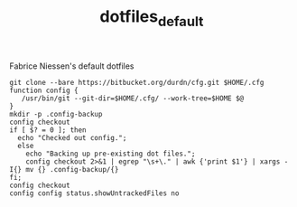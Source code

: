#+TITLE:     dotfiles_default

Fabrice Niessen's default dotfiles

#+begin_src shell
git clone --bare https://bitbucket.org/durdn/cfg.git $HOME/.cfg
function config {
   /usr/bin/git --git-dir=$HOME/.cfg/ --work-tree=$HOME $@
}
mkdir -p .config-backup
config checkout
if [ $? = 0 ]; then
  echo "Checked out config.";
  else
    echo "Backing up pre-existing dot files.";
    config checkout 2>&1 | egrep "\s+\." | awk {'print $1'} | xargs -I{} mv {} .config-backup/{}
fi;
config checkout
config config status.showUntrackedFiles no
#+end_src
